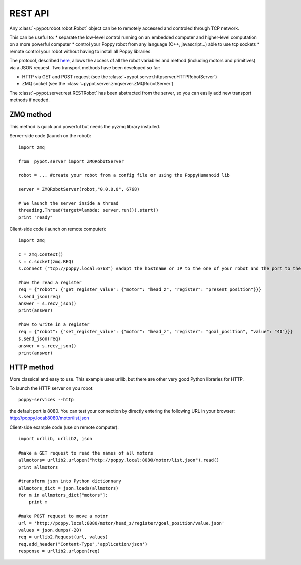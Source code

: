 .. _remote_protocol:

REST API
========

Any :class:`~pypot.robot.robot.Robot` object can be to remotely accessed and controled through TCP network. 

This can be useful to:
* separate the low-level control running on an embedded computer and higher-level computation on a more powerful computer
* control your Poppy robot from any language (C++, javascript...) able to use tcp sockets
* remote control your robot without having to install all Poppy libraries

The protocol, described `here <https://github.com/poppy-project/pypot/blob/master/REST-APIs.md>`_,  allows the access of all the robot variables and method (including motors and primitives) via a JSON request. 
Two transport methods have been developed so far:

* HTTP via GET and POST request (see the :class:`~pypot.server.httpserver.HTTPRobotServer`)
* ZMQ socket (see the :class:`~pypot.server.zmqserver.ZMQRobotServer`)

The :class:`~pypot.server.rest.RESTRobot` has been abstracted from the server, so you can easily add new transport methods if needed.

ZMQ method
----------------------------

This method is quick and powerful but needs the pyzmq library installed.

Server-side code (launch on the robot)::

    import zmq

    from  pypot.server import ZMQRobotServer

    robot = ... #create your robot from a config file or using the PoppyHumanoid lib

    server = ZMQRobotServer(robot,"0.0.0.0", 6768) 
    
    # We launch the server inside a thread
    threading.Thread(target=lambda: server.run()).start()
    print "ready"


Client-side code (launch on remote computer)::

    import zmq

    c = zmq.Context()
    s = c.socket(zmq.REQ)
    s.connect ("tcp://poppy.local:6768") #adapt the hostname or IP to the one of your robot and the port to the one set on the server code

    #how the read a register
    req = {"robot": {"get_register_value": {"motor": "head_z", "register": "present_position"}}}
    s.send_json(req)
    answer = s.recv_json()
    print(answer)

    #how to write in a register
    req = {"robot": {"set_register_value": {"motor": "head_z", "register": "goal_position", "value": "40"}}}
    s.send_json(req)
    answer = s.recv_json()
    print(answer)

    
HTTP method
----------------------------

More classical and easy to use. This example uses urllib, but there are other very good Python libraries for HTTP.

To launch the HTTP server on you robot::

    poppy-services --http
    
the default port is 8080. You can test your connection by directly entering the following URL in your browser: http://poppy.local:8080/motor/list.json

Client-side example code (use on remote computer)::

    import urllib, urllib2, json

    #make a GET request to read the names of all motors
    allmotors= urllib2.urlopen("http://poppy.local:8080/motor/list.json").read()
    print allmotors

    #transform json into Python dictionnary
    allmotors_dict = json.loads(allmotors)
    for m in allmotors_dict["motors"]:
        print m

    #make POST request to move a motor
    url = 'http://poppy.local:8080/motor/head_z/register/goal_position/value.json'
    values = json.dumps(-20)
    req = urllib2.Request(url, values)
    req.add_header("Content-Type",'application/json')
    response = urllib2.urlopen(req)


